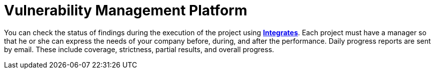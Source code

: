 :slug: use-cases/one-shot/vuln-management/
:description: In this page we present our One Shot Hacking service, which aims to detect and report all vulnerabilities and security issues within your application. The rigorous inspection of our team allow us to detect all existing security findings with no false positives.
:keywords: Fluid Attacks, Services, Continuous Hacking, Ethical Hacking, Pentesting, Security.
:nextpage: use-cases/one-shot/coverage/
:category: one-shot
:section: One-Shot Hacking
:template: use-cases/feature

= Vulnerability Management Platform

You can check the status of findings during the execution of the project using
link:../../../products/integrates/[*Integrates*].
Each project must have a manager so that he or she can express the needs of your
company before, during, and after the performance.
Daily progress reports are sent by email. These include coverage, strictness,
partial results, and overall progress.
